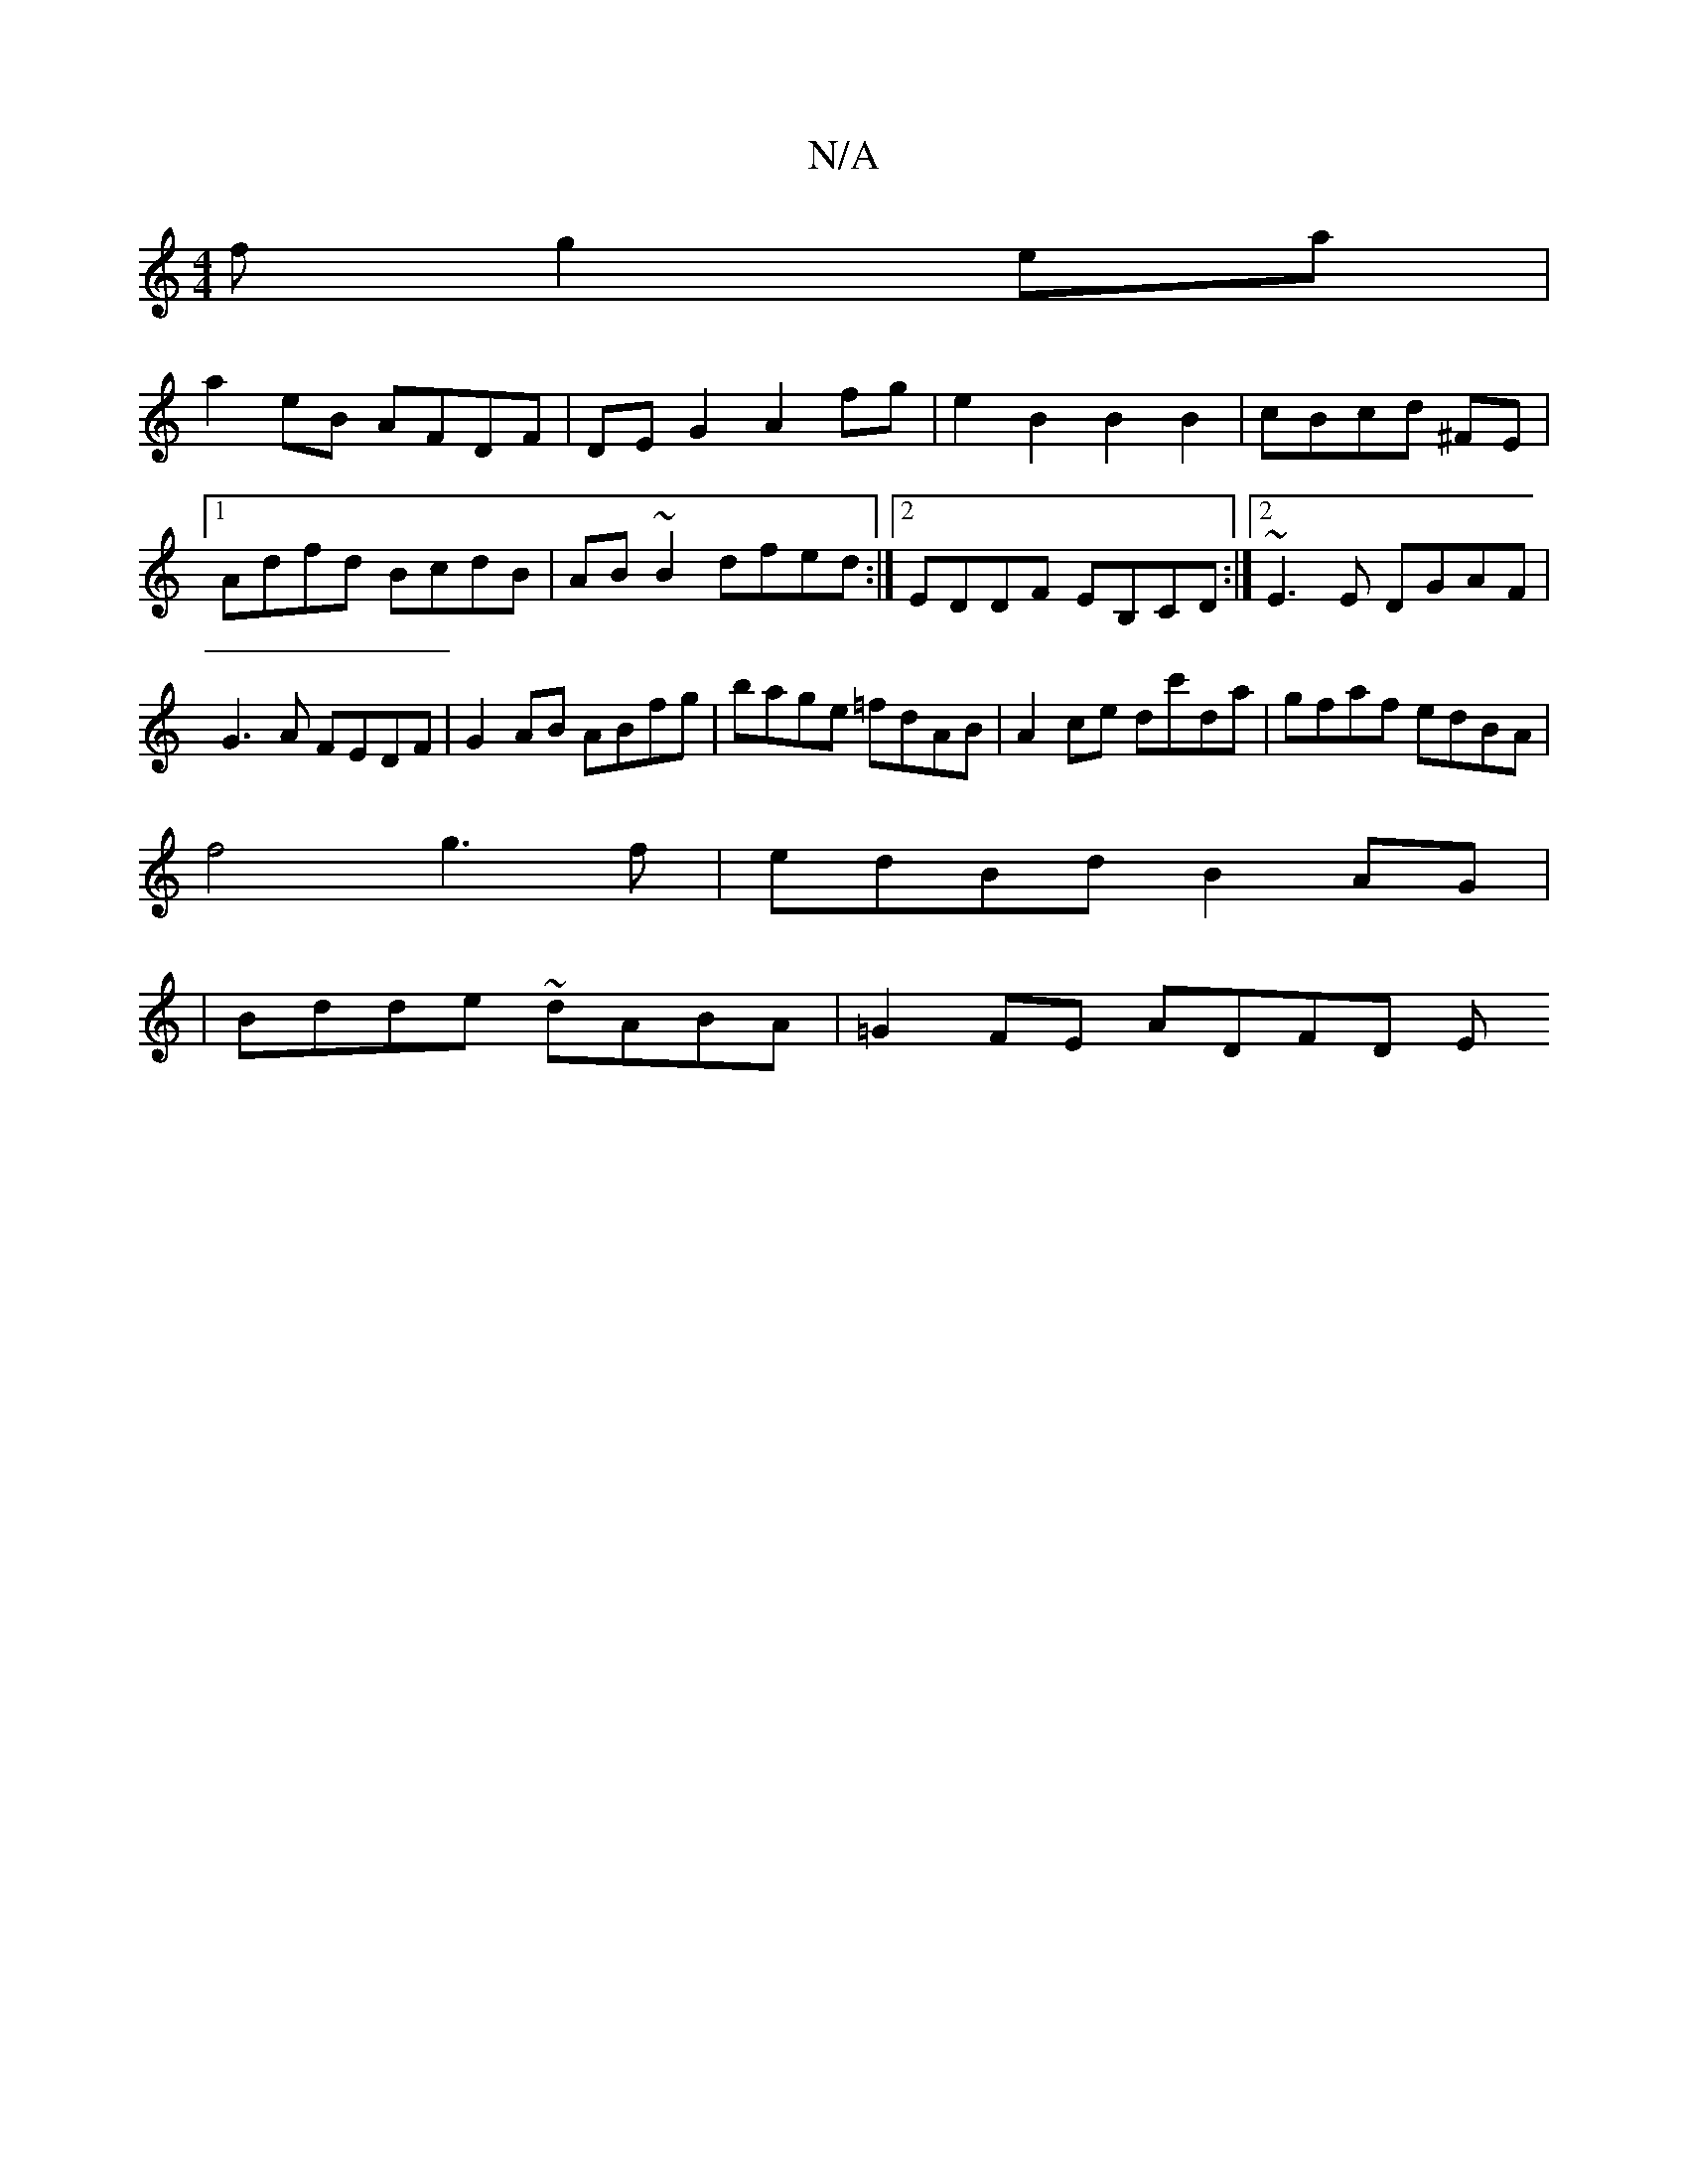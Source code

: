 X:1
T:N/A
M:4/4
R:N/A
K:Cmajor
f g2ea|
a2 eB AFDF|DEG2 A2fg|e2B2 B2B2|cBcd- ^FE |
[1 Adfd BcdB | AB~B2 dfed:|2 EDDF EB,CD:|2 ~E3E DGAF|G3A FEDF|G2AB ABfg|bage =fdAB|A2 ce dc'da|gfaf edBA|
f4 g3 f|edBd B2AG|
|Bdde ~dABA|=G2FE ADFD E